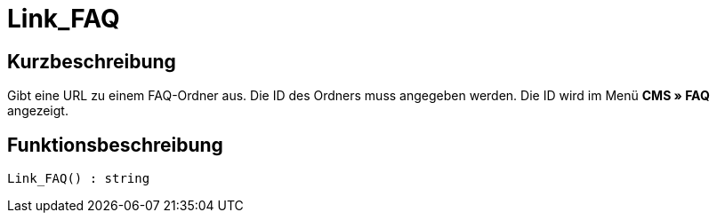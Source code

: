 = Link_FAQ
:keywords: Link_FAQ
:page-index: false

//  auto generated content Thu, 06 Jul 2017 00:42:56 +0200
== Kurzbeschreibung

Gibt eine URL zu einem FAQ-Ordner aus. Die ID des Ordners muss angegeben werden. Die ID wird im Menü *CMS » FAQ* angezeigt.

== Funktionsbeschreibung

[source,plenty]
----

Link_FAQ() : string

----

